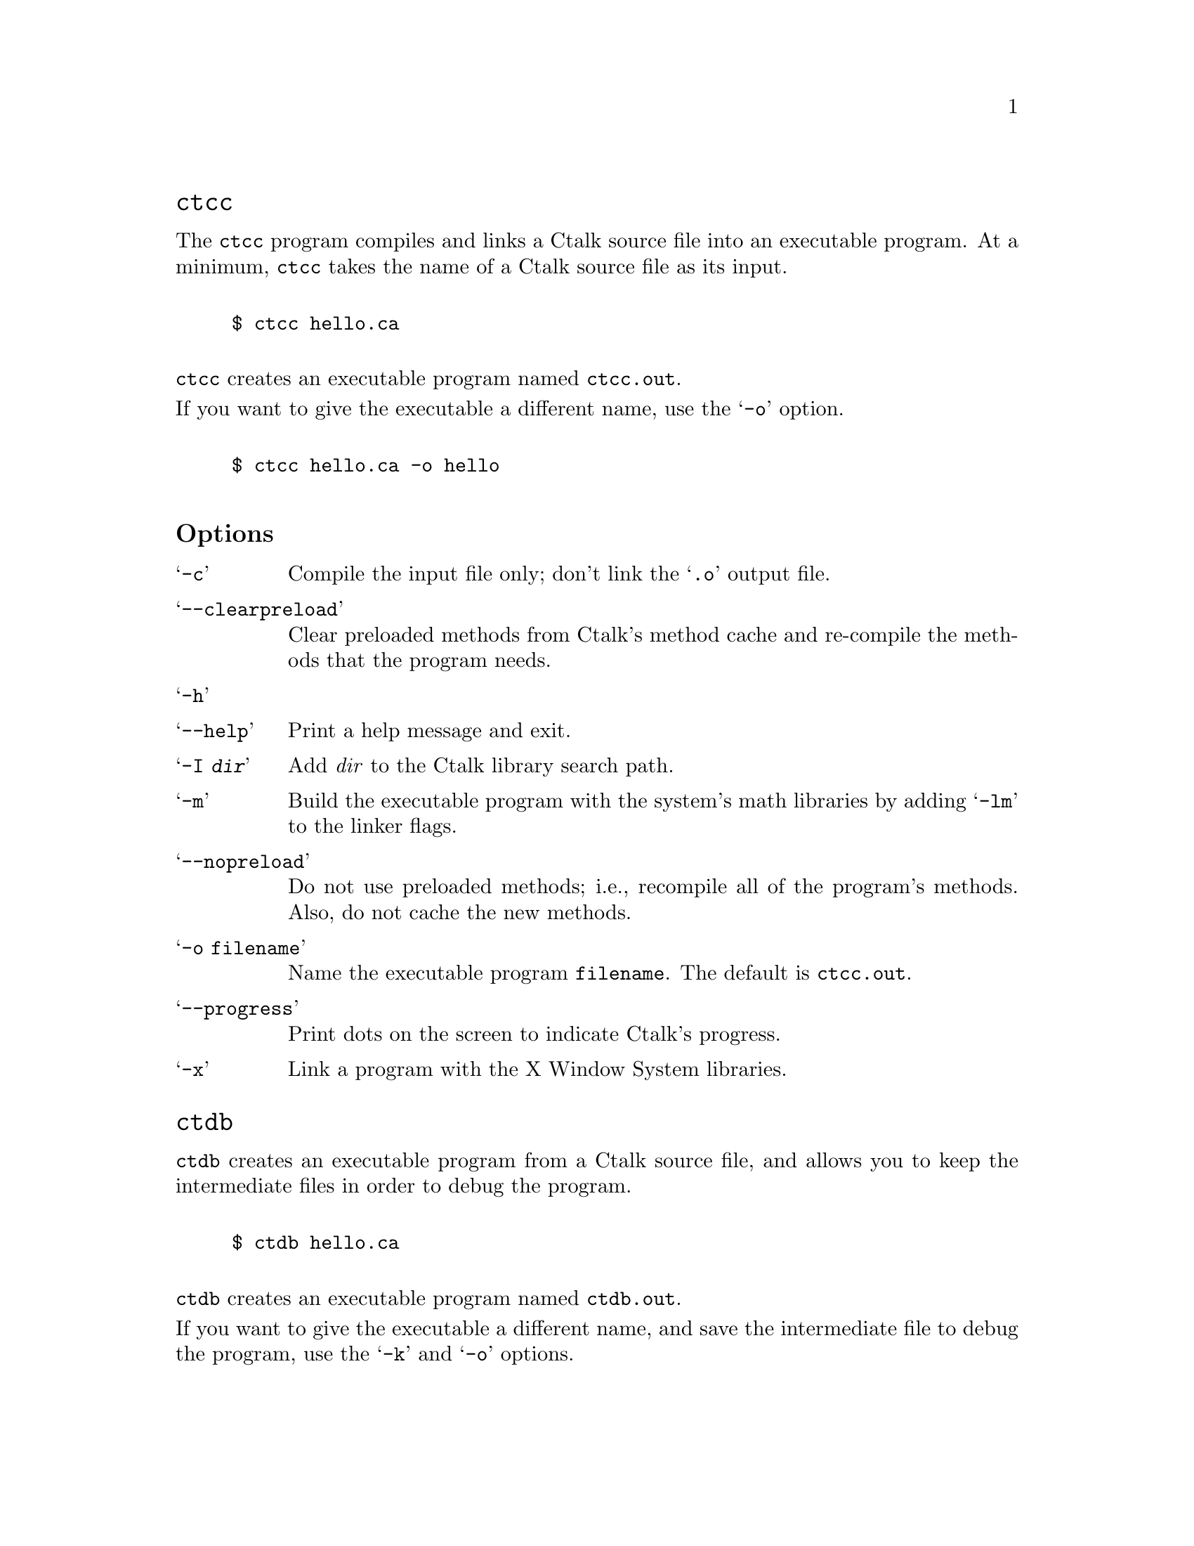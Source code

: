 \input texinfo @c -*-texinfo-*-
@c $Id: ctalktools.texi,v 1.1.1.1 2019/10/26 23:40:51 rkiesling Exp $
@c %**start of header  
@setfilename ctalktools.info
@settitle Ctalk Tools and Utilities
@setchapternewpage odd
@paragraphindent 0
@c %**end of header

@set VERSION 0.0.56

@macro idxfncite{fnname}
@cite{\fnname\} C function
@end macro

@macro idxclscite{fnname}
(@code{\fnname\} class)
@end macro

@macro mnm{methodname}
@code{\methodname\}
@end macro

@macro flnm{filename}
@code{\filename\}
@end macro

@dircategory Ctalk
@direntry
* ctalk-tools: (ctalktools).	Other utilties in the Ctalk package.
@end direntry

@node Top, , (dir), (dir)

@menu

@heading Ctalk Tools

Ctalk provides a number of tools that help you build and debug Ctalk
programs.  The installation process configures and installs the tools
in the same directories as Ctalk. The tools use many of Ctalk's
options, and provide additional options for working with executable
programs and libraries.

* ctcc::                              Make executables from Ctalk source 
                                      programs.
* ctdb::                              Build executables for debugging.
* ctxlogo::                           Demonstration program for X.
* methods::                           Display the methods in a class.
* membervars::                        Displays a class's instance and class
                                      variables.
* classdoc::                          Print a class's documentation.
* classes::                           Display the available Ctalk classes.
* methodsource::                      Display the source code of a method.
* inspectors::                        Inspectors allow you to examine objects
                                      while a program is running.
* searchlib::                         Search the documentation of Ctalk's C
                                      library API.
* template::                          Add a template method to a user's
                                      template library.
* Copying::                           Ctalk is free software.
* GNU Free Documentation License::    Copying and distributing this manual.
* Index::
@end menu

@node ctcc, ctdb, Top, Top

@heading @command{ctcc}
@cindex @command{ctcc} command

The @command{ctcc} program compiles and links a Ctalk source file into an
executable program.  At a minimum, @code{ctcc} takes the name of a
Ctalk source file as its input.

@example

$ ctcc hello.ca

@end example

@command{ctcc} creates an executable program named @flnm{ctcc.out}.

If you want to give the executable a different name, use the @samp{-o} option.

@example

$ ctcc hello.ca -o hello

@end example

@subheading Options

@table @samp

@cindex @samp{-c} option @command{ctcc}
@item -c
Compile the input file only; don't link the @samp{.o} output file.

@cindex @samp{--clearpreload} option @command{ctcc}
@item --clearpreload 
Clear preloaded methods from Ctalk's method cache and re-compile the methods that the program needs.

@cindex @samp{-h} option @command{ctcc}
@cindex @samp{--help} option @command{ctcc}
@item -h
@item --help
Print a help message and exit.

@cindex @samp{-I} option @command{ctcc}
@item -I @emph{dir}
Add @emph{dir} to the Ctalk library search path.

@cindex @samp{-m} option @command{ctcc}
@item -m
Build the executable program with the system's math libraries by adding 
@samp{-lm} to the linker flags.

@cindex @samp{--nopreload} option @command{ctcc}
@item --nopreload
Do not use preloaded methods; i.e., recompile all of the program's methods.  
Also, do not cache the new methods.

@cindex @samp{-o} option @command{ctcc}
@item -o @flnm{filename}
Name the executable program @flnm{filename}.  The default is @flnm{ctcc.out}.

@cindex @samp{--progress} option @command{ctcc}
@item --progress
Print dots on the screen to indicate Ctalk's progress.

@cindex @samp{-x} option @command{ctcc}
@item -x
Link a program with the X Window System libraries.

@end table


@node ctdb, Copying, ctxlogo, Top

@heading @code{ctdb}

@command{ctdb} creates an executable program from a Ctalk source file,
and allows you to keep the intermediate files in order to debug the program.

@example

$ ctdb hello.ca

@end example

@command{ctdb} creates an executable program named @flnm{ctdb.out}.

If you want to give the executable a different name, and save the
intermediate file to debug the program, use the @samp{-k} and
@samp{-o} options.

@example

$ ctcc -k hello.ca -o hello

@end example

@cindex @command{gdb}
Then, you can debug the Ctalk intermediate output using @command{gdb}.

@subheading Options

@table @samp

@cindex @samp{-c} option @command{ctdb}
@item -c
Compile the input file only; don't link the @samp{.o} output file.

@cindex @samp{--clearpreload} option @command{ctdb}
@item --clearpreload 
Clear preloaded methods from Ctalk's method cache and re-compile the methods that the program needs.

@cindex @samp{-h} option @command{ctdb}
@cindex @samp{--help} option @command{ctdb}
@item -h
@item --help
Print a help message and exit.

@cindex @samp{-I} option @command{ctdb}
@item -I @emph{dir}
Add @emph{dir} to the Ctalk library search path.

@cindex @samp{-k} option @command{ctdb}
@item @samp{-k}
Keep the temporary files generated by the build for use when debugging
with @command{gdb}.

@cindex @samp{-m} option @command{ctdb}
@item -m
Build the executable program with the system's math libraries by adding 
@samp{-lm} to the linker flags.

@cindex @samp{--nopreload} option @command{ctdb}
@item --nopreload
Do not use preloaded methods; i.e., recompile all of the program's methods.  
Also, do not cache the new methods.

@cindex @samp{-o} option @command{ctdb}
@item -o @flnm{filename}
Name the executable program @flnm{filename}.  The default is @flnm{ctdb.out}.

@cindex @samp{--progress} option @command{ctdb}
@item --progress
Print dots on the screen to indicate Ctalk's progress.

@cindex @samp{-p} option @command{ctdb}
@item -p
Add @samp{-pg} to the compiler's options, to output profiling 
information.

@cindex @samp{-s} option @command{ctdb}
@item -s
Link the executable statically with @flnm{libctalk.a}.

@cindex @samp{-x} option @command{ctdb}
@item -x
Link a program with the X Window System libraries.

@end table

@node ctxlogo, methods, ctdb, Top
@iftex
@chapter @command{ctxlogo}
@end iftex
@ifnottex
@heading @command{ctxlogo}
@end ifnottex
@cindex @command{ctxlogo} command

The @command{ctxlogo} program opens a X window and displays the X Window
System logo with the Ctalk logo.

For a brief description of @command{ctxlogo's} options, type
@samp{ctxlogo --help} at the shell prompt, or refer to the 
manual page. (Type, @samp{man ctxlogo} at the shell prompt.)

@node methods, membervars, ctxlogo, Top
@iftex
@chapter @command{methods}
@end iftex
@ifnottex
@heading @command{methods}
@end ifnottex
@cindex @command{methods} command

The @command{methods} program lists the methods in the class you give
as an argument on the command line, for example:

@example

$ methods Object

@end example

The command prints the methods in @code{Object} class. If the command
has the form

@example

$ methods -p ReadFileStream

@end example

Then @command{methods} prints each methods' prototype.

With the @samp{-d} command line option, @command{methods} prints
each method's documentation.

@example

$ methods -d -p String

@end example

The @cite{methods(1)} manual page also provides information about
the program and its options.

@subheading Running @command{methods} in an Emacs Window

The @code{doc/} subdirectory in the Ctalk distribution contains
the files @code{methods-brief.el} and @code{methods-full.el}. 
They define simple Emacs Lisp functions that display brief and full
listings of a class's methods in an Emacs window.

Here are the listings of the two functions.

@example

(defun methods-brief ()
  (interactive)
  (setq classname (read-from-minibuffer "Ctalk class: "))
  (setq method-buffer-name (format "%s Methods | Brief Listing" classname))
  (start-process "ctalk-methods-brief" method-buffer-name "methods" classname)
  (set-buffer method-buffer-name)
  (make-frame '((height . 35) (width . 40))))

(defun methods-full ()
  (interactive)
  (setq classname (read-from-minibuffer "Ctalk class: "))
  (setq method-buffer-name (format "%s Methods | Full Listing" classname))
  (start-process "ctalk-methods-full" method-buffer-name "methods" 
		 "-p" "-d" classname)
  (set-buffer method-buffer-name)
  (make-frame '((height . 35) (width . 65))))

@end example

To install the functions, read the files into an Emacs buffer, or cut
and paste the text into a buffer, or add the functions to your .emacs
file.

Note that, depending on your operating system, you might need to
substitute the command ``methods'' (the argument to the Lisp function
@code{start-process} in the fifth line) with the full path name, e.g.,
``/usr/local/bin/methods''.

With the functions in a buffer, execute the Emacs command,

@example

 M-x eval-buffer

@end example

then, either

@example

 M-x methods-brief

@end example

or

@example

 M-x methods-full

@end example

More complete versions of these functions, as well as many other
features, are available in the @flnm{ctalk-browser} package.

@node membervars, classdoc, methods, Top
@iftex
@chapter @command{membervars}
@end iftex
@ifnottex
@heading @command{membervars}
@end ifnottex
@cindex @command{membervars} command

The @command{membervars} program displays the instance and class
variables of the class named as its argument on the command line.

@example

  $ membervars X11Pane

@end example  

With the option @samp{-h}, @code{membervars} displays a brief
help message and exits.

For more information, the Ctalk package includes a
@cite{membervars(1)} manual page that contains information about the
program.

@node classdoc, classes, membervars, Top
@iftex
@chapter @command{classdoc}
@end iftex
@ifnottex
@heading @command{classdoc}
@end ifnottex
@cindex @command{classdoc} command

The @command{classdoc} utility displays the documentation string
of the class given as an argument.

@example

  $ classdoc Symbol

@end example

If the class contains a documentation string (see below), then
classdoc outputs it to the terminal.

Ctalk classes may optionally contain a documentation string in
their declaration.  They syntax is:

@example

@var{superclassname} class @var{classname} @var{<docstring>};

@end example

Here is an example of a class declaration that contains a documentation
string.

@example

FileStream class WriteFileStream   "Defines the methods and instance 
variables that write data to files. Also defines the class variables 
stdoutStream and stderrStream, which are the object representation 
of the standard output and standard error streams.";

@end example

@code{Classdoc} doesn't do any formatting of the documentation stream - it
simply outputs the text between the quotes verbatim.

@code{Classdoc} has several command line options that can provide
additional information.  Refer to the @cite{classdoc(1)} manual page.

@node classes, methodsource, classdoc, Top
@iftex
@chapter @command{classes}
@end iftex
@ifnottex
@heading @command{classes}
@end ifnottex
@cindex @command{classes} command

The @command{classes} program displays the Ctalk classes present on
the system.  It displays the classes in Ctalk's default system-wide
directory(s), and in any directories named by the @samp{CLASSLIBDIRS}
environment variable.

@subheading Options
@table @code
@item -h
@item --help
Display a help message and exit.  Also lists the directories that
Ctalk searches for class libraries.
@item -q
Don't print dots to indicate @command{class's} progress.
@end table

@subheading Running @command{classes} in an Emacs Window

The @code{doc/} subdirectory in the Ctalk distribution contains
the file @code{classes.el}. 
It defines a simple Emacs Lisp function that displays the @command{classes}
output in an Emacs window.

Here is a listing of the function.

@example

(defun classes ()
  (interactive)
  (start-process "ctalk-classes" "Ctalk Classes" "classes")
  (set-buffer "Ctalk Classes")
  (make-frame '((height . 35) (width . 40))))

@end example

To install the function, read the file into an Emacs buffer, or cut
and paste the text into a buffer, or add the functions to your .emacs
file.

Note that, depending on your operating system, you might need to
substitute the command ``classes'' (the argument to the Lisp function
@code{start-process} in the third line) with the full path name, e.g.,
``/usr/local/bin/classes''.

With the function in a buffer, execute the Emacs command,

@example

 M-x eval-buffer

@end example

then,

@example

 M-x classes

@end example



@node methodsource, inspectors, classes, Top
@iftex
@chapter @command{methodsource}
@end iftex
@ifnottex
@heading @command{methodsource}
@end ifnottex
@cindex @command{methodsource} command

The @command{methodsource} program displays the source code of a method
named on the command line.  Its arguments are the class name and method
name of the method whose source you want to display.

@example

$ methodsource @var{class-name} @var{method-name}

@end example

If the method name is overloaded, then @command{methodsource} displays
all of the methods with that name.

@node inspectors, searchlib, methodsource, Top
@iftex
@chapter Object Inspectors
@end iftex
@ifnottex
@heading Object Inspectors
@end ifnottex
@cindex Inspectors

The instance method @mnm{inspect} provides an interactive object
inspector that a program can call at any time.

@menu
* Invoking::                How to start an inspector within a program.
* Commands::                A summary of the inspector's commands.
* Tutorial::                A brief inspector tutorial.
@end menu

@node Invoking, Commands, , inspectors
@iftex
@heading Starting an Object Inspector
@end iftex
@ifnottex
@subheading Starting an Object Inspector
@end ifnottex
@cindex Inspectors

The @mnm{inspect} method is defined in two classes: the
@code{ObjectInspector} class, which contains the actual inspector,
and the @mnm{inspect} method in @code{Object} class, which is a 
convenient way to invoke the inspector with any object.

Sending an @mnm{inspect} message to a receiver is the preferred way to
invoke the inspector, because it helps minimize additional overhead in
the program.

@example

int main () @{

  String new myStr;

  myStr inspect;

@}

@end example

Optionally, a program can also give @mnm{inspect} a @code{String}
argument, which defines the text of the inspector's command prompt.

@example

int main () @{

  String new myStr;

  myStr inspect "main() > ";

@}

@end example

Because each inspector is a unique instance of @code{ObjectInspector}
class, a program can include the @code{inspect} method as often as
necessary.  Giving each inspector a descriptive prompt helps to keep
track of where in the program the inspector is called from.

@node Commands, Tutorial, Invoking, inspectors
@iftex
@heading Inspector Commands
@end iftex
@ifnottex
@subheading Inspector Commands
@end ifnottex

The following is a summary of the commands that the inspector uses.
For more information about how the commands work within a program,
refer to the inspector tutorial.  @xref{Tutorial}.

@table  @code

@item a[rgs] [@var{frame}]
Prints a summary of the argument stack.  With a @var{frame} stack
frame index, prints the object at stack frame @var{frame}.
@item b[acktrace]
Prints the call stack; i.e. the command displays a walkback of the
method and function call sequence.
@item br[ief]
Display brief object listings.
@item c[ontinue]
Exits the inspector and continues running the program.
@item g[lobals]
Prints the global objects.
@item h[elp] | ?
Prints a summary of the inspector commands.
@item l[ocals] @var{frame}
Prints a summary of the local objects in stack frame @var{frame}.
@item p[rint] [@var{args}]
Print an object's contents.  When used without any options, prints
the receiver object's contents.

The options that the @samp{print} command recognizes are:
@table @code
@item a @var{frame}
Print the object on the argument stack at frame @var{frame}.
@item g [@var{name}]
Print a summary of the global objects.  If @var{name} is given, print
the contents of the global object @var{name}.
@item l @var{frame} [@var{name}]
Print a summary of the local objects at stack frame @var{frame}.
If @var{name} is given, print the contents of local object @var{name}.
@item r @var{frame}
Print the receiver at receiver stack frame @var{frame}.
@item @var{addr}
Print the object at @var{addr}, where @var{addr} is the
formatted hexadecimal address of an object in memory
(e.g., 0x48663268).

For example:

@example

  > p l 512

@end example

Print a summary of the local objects at stack frame 512.

@example

  > p l 510 myObject

@end example

Print the contents of the local object myObject at stack frame 510.

@example

  > p a 508

@end example

Print the object on the argument stack at stack frame 508.

@end table


@item q[uit]
Quit the inspector and exit the program.
@item r[eceivers] [@var{frame}]
Print a summary of the receiver stack, or, with a stack frame argument
@var{frame}, print the object at receiver stack frame @var{frame}.
@item v[erbose]
Display more detailed object listings.

@end table

@node Tutorial, , Commands, inspectors
@iftex
@heading Inspector Tutorial
@end iftex
@ifnottex
@subheading Inspector Tutorial
@end ifnottex

Internally, a running Ctalk program uses three stacks to manage the
objects that are in use.  They are the call stack, the receiver stack,
and the argument stack.

The receiver stack stores the receiver of each method call, the argument
stack stores the arguments for each method call, if there are any, and
the call stack contains the function and method call sequence of the
program.

Each stack has an initial index of 512, and each entry on the stack
causes the index to decrease by one.

The indexes of these stacks can operate independently of each other.
For example, a C function call is recorded on the call stack but not
the receiver stack (that is, methods have receivers, C functions
don't).  The argument stack can store any number of arguments for each
method call.

Local objects are available on the call stack entry which records the method
or function where they're declared.  For example, if the function @cite{main ()}
declares a String object @code{s}, you can display it with a sequence of 
commands like these.

@example

  > b
  b
        512.    main ()
        511.    Object : inspect
        510.    ObjectInspector : inspect
  > l 512
  l 512
        0x4882c8c8      s <String> : (null) <String>
  > p l 512 s
  p l 512 s
name:       s
class:      String (0x48688240)
superclass: Character (0x48644630)
value:      (null) (String)

@end example

That is, the @cite{main ()} function is always at call stack index 512
(it's the first function that's called by C programs), and is the
topmost function displayed by the @samp{b} command.  The @samp{l 512}
command prints a summary of the local objects declared by the method
or function at call stack index 512 (i.e., @cite{main ()}), and the
command @samp{p l 512 s} prints the contents of @code{s} declared in the
function @cite{main ()}, which, again, is at call stack index 512.

The inspector can also display global objects with the @samp{g} or
@samp{global} command.

@example
  > g
  g
        0x49e555d0      myGlobalObject <Object> : (null) <Object>
        0x49e59960      globalStr <String> : global string value <String>

@end example

To print a more detailed description of a global object use
@samp{p g @var{objectname}}.

@example

  > p g globalStr
  p g globalStr
name:       globalStr
class:      String (0x49ca32a8)
superclass: Character (0x49c5f698)
value:      global string value (String)

@end example

You can also print an object by giving its hexadecimal addres, starting
with @samp{0x} or @samp{0X}.  This is useful when following object references.

@example
> b
b
        512.    main ()
        511.    Object : inspect
        510.    ObjectInspector : inspect
        509.    ObjectInspector : __inspect_cmd_loop
> l 512
l 512
        0x4a34cd50      l <List> : l <List>
        0x4a34c7a0      p <Point> : (null) <Point>
> p l 512 l
p l 512 l
name:       l
class:      List (0x4a1fe200)
superclass: Collection (0x4a1906b0)
value:      l (List)
instance variable:       keyObject
class:                   Key (0x4a192a48)
superclass:              Symbol (0x4a08d018)
value:                   0x4a34fc98 (Key)
instance variable:       keyObject
class:                   Key (0x4a192a48)
superclass:              Symbol (0x4a08d018)
value:                   0x4a34f878 (Key)
instance variable:       keyObject
class:                   Key (0x4a192a48)
superclass:              Symbol (0x4a08d018)
value:                   0x4a352148 (Key)

> p 0x4a352148
p 0x4a352148
name:       list element 3
class:      String (0x4a1902a8)
superclass: Character (0x4a14c698)
value:      list element 3 (String)

> 

@end example

In this example, the @cite{main ()} function contains a declaration of
the @code{List}, @code{l}, which contains three instance variables
that are the elements of the list (they're the instance variables with
the name, @code{keyObject}).  The third @code{keyObject} contains a reference
to the list's third element, at memory address @code{0x4a352148}.  We
can print the list element directly by giving its address to the @samp{p}
command, as in the command, @samp{p 0x4a352148}, above.


@node searchlib, template, inspectors, Top
@iftex
@chapter The @command{searchlib} Utility
@end iftex
@ifnottex
@heading The @command{searchlib} Utility
@end ifnottex
@cindex Searchlib utility

The @command{searchlib} utility prints the documentation of Ctalk
library functions or methods. To search the C application programming
interface documentation, which is the default, enter the name of the
function on the command line.  For example,

@example

  $ searchlib __ctalkDeleteObject

__ctalkDeleteObject (OBJECT *object)
Delete an object, and any objects it refers to, if they are not
referenced elsewhere.  It's a good idea to call __objRefCntZero
first.  The object then won't be showing any extra references.

@end example

If you want to search for a method or any part of a method's prototype,
add the @samp{-m} option to the @code{searchlib} command line.

You can also search using regular expressions.  For example,
the pattern @samp{__ctalkGLUT.*} matches all of the API functions
that begin with ``__ctalkGLUT.''

Ctalk normally sets the library documentation location during
installation.  By default, the documentation is installed as
@flnm{<prefix>/share/ctalk/libdoc} and
@flnm{<prefix>/share/ctalk/classlibdoc}, but you can use an alternate
documentation file with the command line option @samp{-f}, as in this
example.

@example

  $ searchlib -f mylibdoc __ctalkDelete.*

@end example

There is also information about @command{searchlib} and a concise list
of options in the @cite{searchlib(1)} manual page.

@node template, Copying, searchlib, Top
@iftex
@chapter The @command{template} Utility
@end iftex
@ifnottex
@heading The @command{template} Utility
@end ifnottex
@cindex Template utility

@command{Template} is a simple utility program that adds a Ctalk
template method to a user's template library, and registers the
template so the Ctalk compiler can refer to the template whenever the
compiler encounters the template's function name.

The @command{template} program takes three arguments: the name of the
template's function after preprocessing, the template function's name
in the application programming interface, and the file name of the
template to be added.

The command line syntax of @command{template} is this.

@example

  template @var{actual_fn} @var{api_fn} @var{template_file}

@end example

In most cases, the actual_name\fP and \fIapi_name\fP arguments are
the same.  For example, to add a template for the function
@cite{myPrintMsg},
contained in the file @cite{myprintmsg.tmpl}, you would use a
command like this.

@example

  template myPrintMsg myPrintMsg myprintmsg.tmpl

@end example

The separate @var{actual_name} argument is necessary in cases where a
function name is actually a macro definition. In that case, the
function name that appears in the source code after preprocessing may
not be the same as the function's API name.

For example, on Linux systems, the function @cite{getc(3)}
is a macro definition for the actual function
@cite{_IO_getc},
which is the identifier that appears in the source file after
preprocessing.  In that case, a command to register a template
for @cite{getc (3)}
might look something like this.

@example

  template _IO_getc getc getc.tmpl

@end example

@subheading Replacing a Template Registry File

If the template registry file, @flnm{fnnames} gets damaged, you
can replace it with the @samp{-c} or @samp{-r} options.  The first
creates a @flnm{fnnames} registry file if it isn't present (Ctalk
does the same thing if it doesn't find the template registry when
it starts), and the second replaces and existing @flnm{fnnames}  files,
although it doesn't preserve the previous registry's contents.
For example:

@example

 $ template -c
 template: Creating /home/rkiesling/.ctalk/templates/fnnames

 @emph{... or ...}

 $ template -r
 template: Replacing /home/rkiesling/.ctalk/templates/fnnames

@end example

For information about the Ctalk template format, and the format of the
@flnm{fnnames} template registry file, refer to the @cite{Templates}
section of the @cite{Ctalk Language Reference}, and the manual pages
@cite{templates(5ctalk)} and @cite{fnnames(5ctalk)}.

@node Copying, GNU Free Documentation License, template, Top
@iftex
@chapter Copying
@end iftex
@ifnottex
@heading Copying and Distributing Ctalk
@end ifnottex
@cindex Copying
@cindex GNU General Public License
@cindex GNU Lesser General Public License

Ctalk is free software.  You can copy, distribute, and modify Ctalk
under the terms of the GNU General Public License, Version 3 (see,
@flnm{COPYING}, in the Ctalk distribution).  You can also distribute
executable programs which link to the @command{ctalk} run time
libraries under the terms of the GNU Lesser General Public License,
Version 3 (@flnm{COPYING.LIB} in the Ctalk distribution).

@node GNU Free Documentation License, Index, Copying, Top
@iftex
@chapter GNU Free Documentation License
@end iftex
@ifnottex
@heading GNU Free Documentation License
@end ifnottex
@cindex GNU Free Documentation License
@example

                        Version 1.1, March 2000
     Copyright (C) 2000  Free Software Foundation, Inc.
     59 Temple Place, Suite 330, Boston, MA  02111-1307  USA
     
     Everyone is permitted to copy and distribute verbatim copies
     of this license document, but changing it is not allowed.



  0. PREAMBLE

     The purpose of this License is to make a manual, textbook, or other
     written document "free" in the sense of freedom: to assure everyone
     the effective freedom to copy and redistribute it, with or without
     modifying it, either commercially or noncommercially.  Secondarily,
     this License preserves for the author and publisher a way to get
     credit for their work, while not being considered responsible for
     modifications made by others.

     This License is a kind of "copyleft", which means that derivative
     works of the document must themselves be free in the same sense.
     It complements the GNU General Public License, which is a copyleft
     license designed for free software.

     We have designed this License in order to use it for manuals for
     free software, because free software needs free documentation: a
     free program should come with manuals providing the same freedoms
     that the software does.  But this License is not limited to
     software manuals; it can be used for any textual work, regardless
     of subject matter or whether it is published as a printed book.
     We recommend this License principally for works whose purpose is
     instruction or reference.


  1. APPLICABILITY AND DEFINITIONS

     This License applies to any manual or other work that contains a
     notice placed by the copyright holder saying it can be distributed
     under the terms of this License.  The "Document", below, refers to
     any such manual or work.  Any member of the public is a licensee,
     and is addressed as "you."

     A "Modified Version" of the Document means any work containing the
     Document or a portion of it, either copied verbatim, or with
     modifications and/or translated into another language.

     A "Secondary Section" is a named appendix or a front-matter
     section of the Document that deals exclusively with the
     relationship of the publishers or authors of the Document to the
     Document's overall subject (or to related matters) and contains
     nothing that could fall directly within that overall subject.
     (For example, if the Document is in part a textbook of
     mathematics, a Secondary Section may not explain any mathematics.)
     The relationship could be a matter of historical connection with
     the subject or with related matters, or of legal, commercial,
     philosophical, ethical or political position regarding them.

     The "Invariant Sections" are certain Secondary Sections whose
     titles are designated, as being those of Invariant Sections, in
     the notice that says that the Document is released under this
     License.

     The "Cover Texts" are certain short passages of text that are
     listed, as Front-Cover Texts or Back-Cover Texts, in the notice
     that says that the Document is released under this License.

     A "Transparent" copy of the Document means a machine-readable copy,
     represented in a format whose specification is available to the
     general public, whose contents can be viewed and edited directly
     and straightforwardly with generic text editors or (for images
     composed of pixels) generic paint programs or (for drawings) some
     widely available drawing editor, and that is suitable for input to
     text formatters or for automatic translation to a variety of
     formats suitable for input to text formatters.  A copy made in an
     otherwise Transparent file format whose markup has been designed
     to thwart or discourage subsequent modification by readers is not
     Transparent.  A copy that is not "Transparent" is called "Opaque."

     Examples of suitable formats for Transparent copies include plain
     ASCII without markup, Texinfo input format, LaTeX input format,
     SGML or XML using a publicly available DTD, and
     standard-conforming simple HTML designed for human modification.
     Opaque formats include PostScript, PDF, proprietary formats that
     can be read and edited only by proprietary word processors, SGML
     or XML for which the DTD and/or processing tools are not generally
     available, and the machine-generated HTML produced by some word
     processors for output purposes only.

     The "Title Page" means, for a printed book, the title page itself,
     plus such following pages as are needed to hold, legibly, the
     material this License requires to appear in the title page.  For
     works in formats which do not have any title page as such, "Title
     Page" means the text near the most prominent appearance of the
     work's title, preceding the beginning of the body of the text.


  2. VERBATIM COPYING

     You may copy and distribute the Document in any medium, either
     commercially or noncommercially, provided that this License, the
     copyright notices, and the license notice saying this License
     applies to the Document are reproduced in all copies, and that you
     add no other conditions whatsoever to those of this License.  You
     may not use technical measures to obstruct or control the reading
     or further copying of the copies you make or distribute.  However,
     you may accept compensation in exchange for copies.  If you
     distribute a large enough number of copies you must also follow
     the conditions in section 3.

     You may also lend copies, under the same conditions stated above,
     and you may publicly display copies.


  3. COPYING IN QUANTITY

     If you publish printed copies of the Document numbering more than
     100, and the Document's license notice requires Cover Texts, you
     must enclose the copies in covers that carry, clearly and legibly,
     all these Cover Texts: Front-Cover Texts on the front cover, and
     Back-Cover Texts on the back cover.  Both covers must also clearly
     and legibly identify you as the publisher of these copies.  The
     front cover must present the full title with all words of the
     title equally prominent and visible.  You may add other material
     on the covers in addition.  Copying with changes limited to the
     covers, as long as they preserve the title of the Document and
     satisfy these conditions, can be treated as verbatim copying in
     other respects.

     If the required texts for either cover are too voluminous to fit
     legibly, you should put the first ones listed (as many as fit
     reasonably) on the actual cover, and continue the rest onto
     adjacent pages.

     If you publish or distribute Opaque copies of the Document
     numbering more than 100, you must either include a
     machine-readable Transparent copy along with each Opaque copy, or
     state in or with each Opaque copy a publicly-accessible
     computer-network location containing a complete Transparent copy
     of the Document, free of added material, which the general
     network-using public has access to download anonymously at no
     charge using public-standard network protocols.  If you use the
     latter option, you must take reasonably prudent steps, when you
     begin distribution of Opaque copies in quantity, to ensure that
     this Transparent copy will remain thus accessible at the stated
     location until at least one year after the last time you
     distribute an Opaque copy (directly or through your agents or
     retailers) of that edition to the public.

     It is requested, but not required, that you contact the authors of
     the Document well before redistributing any large number of
     copies, to give them a chance to provide you with an updated
     version of the Document.


  4. MODIFICATIONS

     You may copy and distribute a Modified Version of the Document
     under the conditions of sections 2 and 3 above, provided that you
     release the Modified Version under precisely this License, with
     the Modified Version filling the role of the Document, thus
     licensing distribution and modification of the Modified Version to
     whoever possesses a copy of it.  In addition, you must do these
     things in the Modified Version:

     A. Use in the Title Page (and on the covers, if any) a title
     distinct    from that of the Document, and from those of previous
     versions    (which should, if there were any, be listed in the
     History section    of the Document).  You may use the same title
     as a previous version    if the original publisher of that version
     gives permission.
     B. List on the Title Page, as authors, one or more persons or
     entities    responsible for authorship of the modifications in the
     Modified    Version, together with at least five of the principal
     authors of the    Document (all of its principal authors, if it
     has less than five).
     C. State on the Title page the name of the publisher of the
     Modified Version, as the publisher.
     D. Preserve all the copyright notices of the Document.
     E. Add an appropriate copyright notice for your modifications
     adjacent to the other copyright notices.
     F. Include, immediately after the copyright notices, a license
     notice    giving the public permission to use the Modified Version
     under the    terms of this License, in the form shown in the
     Addendum below.
     G. Preserve in that license notice the full lists of Invariant
     Sections    and required Cover Texts given in the Document's
     license notice.
     H. Include an unaltered copy of this License.
     I. Preserve the section entitled "History", and its title, and add
     to    it an item stating at least the title, year, new authors, and
       publisher of the Modified Version as given on the Title Page.
     If    there is no section entitled "History" in the Document,
     create one    stating the title, year, authors, and publisher of
     the Document as    given on its Title Page, then add an item
     describing the Modified    Version as stated in the previous
     sentence.
     J. Preserve the network location, if any, given in the Document for
       public access to a Transparent copy of the Document, and
     likewise    the network locations given in the Document for
     previous versions    it was based on.  These may be placed in the
     "History" section.     You may omit a network location for a work
     that was published at    least four years before the Document
     itself, or if the original    publisher of the version it refers
     to gives permission.
     K. In any section entitled "Acknowledgements" or "Dedications",
     preserve the section's title, and preserve in the section all the
      substance and tone of each of the contributor acknowledgements
     and/or dedications given therein.
     L. Preserve all the Invariant Sections of the Document,
     unaltered in their text and in their titles.  Section numbers
     or the equivalent are not considered part of the section titles.
     M. Delete any section entitled "Endorsements."  Such a section
     may not be included in the Modified Version.
     N. Do not retitle any existing section as "Endorsements"    or to
     conflict in title with any Invariant Section.

     If the Modified Version includes new front-matter sections or
     appendices that qualify as Secondary Sections and contain no
     material copied from the Document, you may at your option
     designate some or all of these sections as invariant.  To do this,
     add their titles to the list of Invariant Sections in the Modified
     Version's license notice.  These titles must be distinct from any
     other section titles.

     You may add a section entitled "Endorsements", provided it contains
     nothing but endorsements of your Modified Version by various
     parties-for example, statements of peer review or that the text has
     been approved by an organization as the authoritative definition
     of a standard.

     You may add a passage of up to five words as a Front-Cover Text,
     and a passage of up to 25 words as a Back-Cover Text, to the end
     of the list of Cover Texts in the Modified Version.  Only one
     passage of Front-Cover Text and one of Back-Cover Text may be
     added by (or through arrangements made by) any one entity.  If the
     Document already includes a cover text for the same cover,
     previously added by you or by arrangement made by the same entity
     you are acting on behalf of, you may not add another; but you may
     replace the old one, on explicit permission from the previous
     publisher that added the old one.

     The author(s) and publisher(s) of the Document do not by this
     License give permission to use their names for publicity for or to
     assert or imply endorsement of any Modified Version.


  5. COMBINING DOCUMENTS

     You may combine the Document with other documents released under
     this License, under the terms defined in section 4 above for
     modified versions, provided that you include in the combination
     all of the Invariant Sections of all of the original documents,
     unmodified, and list them all as Invariant Sections of your
     combined work in its license notice.

     The combined work need only contain one copy of this License, and
     multiple identical Invariant Sections may be replaced with a single
     copy.  If there are multiple Invariant Sections with the same name
     but different contents, make the title of each such section unique
     by adding at the end of it, in parentheses, the name of the
     original author or publisher of that section if known, or else a
     unique number.  Make the same adjustment to the section titles in
     the list of Invariant Sections in the license notice of the
     combined work.

     In the combination, you must combine any sections entitled
     "History" in the various original documents, forming one section
     entitled "History"; likewise combine any sections entitled
     "Acknowledgements", and any sections entitled "Dedications."  You
     must delete all sections entitled "Endorsements."


  6. COLLECTIONS OF DOCUMENTS

     You may make a collection consisting of the Document and other
     documents released under this License, and replace the individual
     copies of this License in the various documents with a single copy
     that is included in the collection, provided that you follow the
     rules of this License for verbatim copying of each of the
     documents in all other respects.

     You may extract a single document from such a collection, and
     distribute it individually under this License, provided you insert
     a copy of this License into the extracted document, and follow
     this License in all other respects regarding verbatim copying of
     that document.


  7. AGGREGATION WITH INDEPENDENT WORKS

     A compilation of the Document or its derivatives with other
     separate and independent documents or works, in or on a volume of
     a storage or distribution medium, does not as a whole count as a
     Modified Version of the Document, provided no compilation
     copyright is claimed for the compilation.  Such a compilation is
     called an "aggregate", and this License does not apply to the
     other self-contained works thus compiled with the Document, on
     account of their being thus compiled, if they are not themselves
     derivative works of the Document.

     If the Cover Text requirement of section 3 is applicable to these
     copies of the Document, then if the Document is less than one
     quarter of the entire aggregate, the Document's Cover Texts may be
     placed on covers that surround only the Document within the
     aggregate.  Otherwise they must appear on covers around the whole
     aggregate.


  8. TRANSLATION

     Translation is considered a kind of modification, so you may
     distribute translations of the Document under the terms of section
     4.  Replacing Invariant Sections with translations requires special
     permission from their copyright holders, but you may include
     translations of some or all Invariant Sections in addition to the
     original versions of these Invariant Sections.  You may include a
     translation of this License provided that you also include the
     original English version of this License.  In case of a
     disagreement between the translation and the original English
     version of this License, the original English version will prevail.


  9. TERMINATION

     You may not copy, modify, sublicense, or distribute the Document
     except as expressly provided for under this License.  Any other
     attempt to copy, modify, sublicense or distribute the Document is
     void, and will automatically terminate your rights under this
     License.  However, parties who have received copies, or rights,
     from you under this License will not have their licenses
     terminated so long as such parties remain in full compliance.


 10. FUTURE REVISIONS OF THIS LICENSE

     The Free Software Foundation may publish new, revised versions of
     the GNU Free Documentation License from time to time.  Such new
     versions will be similar in spirit to the present version, but may
     differ in detail to address new problems or concerns.  See
     http://www.gnu.org/copyleft/.

     Each version of the License is given a distinguishing version
     number.  If the Document specifies that a particular numbered
     version of this License "or any later version" applies to it, you
     have the option of following the terms and conditions either of
     that specified version or of any later version that has been
     published (not as a draft) by the Free Software Foundation.  If
     the Document does not specify a version number of this License,
     you may choose any version ever published (not as a draft) by the
     Free Software Foundation.


ADDENDUM: How to use this License for your documents

   To use this License in a document you have written, include a copy of
the License in the document and put the following copyright and license
notices just after the title page:

     Copyright (C)  YEAR  YOUR NAME.
     Permission is granted to copy, distribute and/or modify this document
     under the terms of the GNU Free Documentation License, Version 1.1
     or any later version published by the Free Software Foundation;
     with the Invariant Sections being LIST THEIR TITLES, with the
     Front-Cover Texts being LIST, and with the Back-Cover Texts being LIST.
     A copy of the license is included in the section entitled "GNU
     Free Documentation License."

   If you have no Invariant Sections, write "with no Invariant Sections"
instead of saying which ones are invariant.  If you have no Front-Cover
Texts, write "no Front-Cover Texts" instead of "Front-Cover Texts being
LIST"; likewise for Back-Cover Texts.

   If your document contains nontrivial examples of program code, we
recommend releasing these examples in parallel under your choice of
free software license, such as the GNU General Public License, to
permit their use in free software.

@end example

@c
@c  INDEX
@c
@ifnottex
@node Index, , GNU Free Documentation License, Top
@end ifnottex
@chapter Index
@printindex cp
@bye
